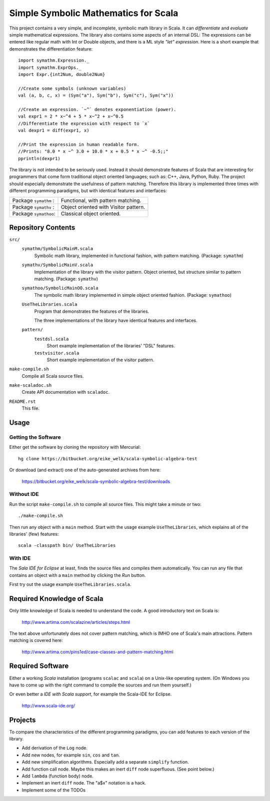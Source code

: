 ===============================================================================
                  Simple Symbolic Mathematics for Scala
===============================================================================

This project contains a very simple, and incomplete, symbolic math library in 
Scala. It can *differentiate* and *evaluate* simple mathematical expressions. 
The library also contains some aspects of an internal DSL: The expressions can 
be entered like regular math with Int or Double objects, and there is a ML 
style *"let" expression*. Here is a short example that demonstrates the 
differentiation feature::

    import symathm.Expression._
    import symathm.ExprOps._
    import Expr.{int2Num, double2Num}
    
    //Create some symbols (unknown variables)
    val (a, b, c, x) = (Sym("a"), Sym("b"), Sym("c"), Sym("x"))

    //Create an expression. `~^` denotes exponentiation (power).
    val expr1 = 2 * x~^4 + 5 * x~^2 + x~^0.5 
    //Differentiate the expression with respect to `x`
    val dexpr1 = diff(expr1, x) 

    //Print the expression in human readable form.
    //Prints: "8.0 * x ~^ 3.0 + 10.0 * x + 0.5 * x ~^ -0.5;;"
    pprintln(dexpr1)

The library is not intended to be seriously used. Instead it should demonstrate 
features of Scala that are interesting for programmers that come form 
traditional object oriented languages; such as: C++, Java, Python, Ruby.
The project should especially demonstrate the usefulness of pattern matching.
Therefore this library is implemented three times with different programming 
paradigms, but with identical features and interfaces:

=====================  =====================================  
Package ``symathm`` :  Functional, with pattern matching.     
Package ``symathv`` :  Object oriented with Visitor pattern.  
Package ``symathoo``:  Classical object oriented.             
=====================  =====================================  


Repository Contents
===================

``src/``
    ``symathm/SymbolicMainM.scala``
        Symbolic math library, implemented in functional fashion, with pattern 
        matching. 
        (Package: ``symathm``)
    ``symathv/SymbolicMainV.scala``
        Implementation of the library with the visitor pattern. Object 
        oriented, but structure similar to pattern matching. 
        (Package: ``symathv``) 
    ``symathoo/SymbolicMainOO.scala``
        The symbolic math library implemented in simple object oriented fashion.
        (Package: ``symathoo``)

    ``UseTheLibraries.scala``
        Program that demonstrates the features of the libraries.
    
        The three implementations of the library have identical features and 
        interfaces.

    ``pattern/`` 
        ``testdsl.scala``
            Short example implementation of the libraries' "DSL" features.
        ``testvisitor.scala``
            Short example implementation of the visitor pattern. 

``make-compile.sh``
    Compile all Scala source files.
``make-scaladoc.sh``
    Create API documentation with ``scaladoc``.
``README.rst``
    This file.    


Usage
=====

Getting the Software
--------------------

Either get the software by cloning the repository with Mercurial::

  hg clone https://bitbucket.org/eike_welk/scala-symbolic-algebra-test
  
Or download (and extract) one of the auto-generated archives from here:

  https://bitbucket.org/eike_welk/scala-symbolic-algebra-test/downloads
  
Without IDE
-----------

Run the script ``make-compile.sh`` to compile all source files. This might 
take a minute or two:: 

  ./make-compile.sh

Then run any object with a ``main`` method. Start with the usage example
``UseTheLibraries``, which explains all of the libraries' (few) features::

  scala -classpath bin/ UseTheLibraries

With IDE
--------

The `Sala IDE for Eclipse` at least, finds the source files and compiles them
automatically. You can run any file that contains an object with a ``main`` 
method by clicking the *Run* button.

First try out the usage example ``UseTheLibraries.scala``.


Required Knowledge of Scala
===========================

Only little knowledge of Scala is needed to understand the code. A good 
introductory text on Scala is:

  http://www.artima.com/scalazine/articles/steps.html
  
The text above unfortunately does not cover pattern matching, which is IMHO 
one of Scala's main attractions. Pattern matching is covered here:
 
  http://www.artima.com/pins1ed/case-classes-and-pattern-matching.html


Required Software
=================

Either a working *Scala* installation (programs ``scalac`` and ``scala``) on a 
Unix-like operating system. (On Windows you have to come up with the right 
command to compile the sources and run them yourself.)

Or even better a *IDE with Scala support*, for example the Scala-IDE for 
Eclipse. 

  http://www.scala-ide.org/


Projects
========

To compare the characteristics of the different programming paradigms, you can 
add features to each version of the library. 

* Add derivation of the ``Log`` node.
* Add new nodes, for example ``sin``, ``cos`` and ``tan``.
* Add new simplification algorithms. Especially add a separate ``simplify`` 
  function.
* Add function call node. Maybe this makes an inert ``diff`` node superfluous.
  (See point below.)
* Add ``lambda`` (function body) node.
* Implement an inert ``diff`` node. The "a$x" notation is a hack.
* Implement some of the TODOs
